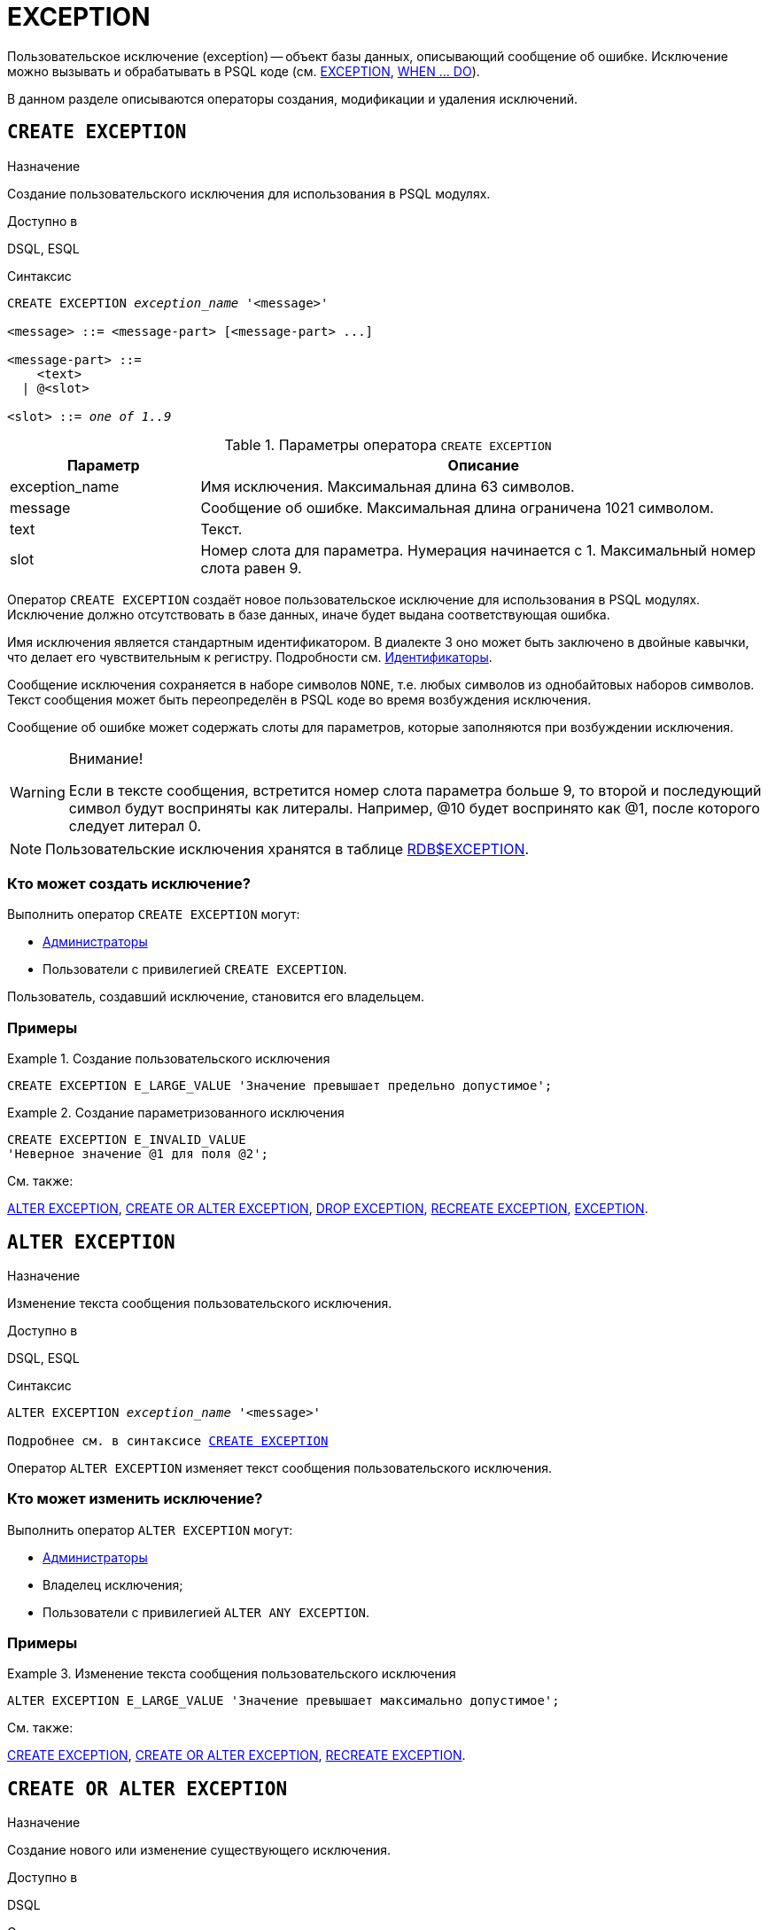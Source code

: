 [[fblangref-ddl-exception]]
= EXCEPTION

Пользовательское исключение (exception) -- объект базы данных, описывающий сообщение об ошибке.
Исключение можно вызывать и обрабатывать в PSQL коде (см. <<fblangref-psql-statements-exception,EXCEPTION>>, <<fblangref-psql-statements-when,WHEN ... DO>>).

В данном разделе описываются операторы создания, модификации и удаления исключений. 

[[fblangref-ddl-exception-create]]
== `CREATE EXCEPTION`

.Назначение
Создание пользовательского исключения для использования в PSQL модулях.
(((CREATE EXCEPTION)))

.Доступно в
DSQL, ESQL

[[fblangref-ddl-exception-create-syntax]]
.Синтаксис
[listing,subs="+quotes"]
----
CREATE EXCEPTION _exception_name_ '<message>'

<message> ::= <message-part> [<message-part> ...]

<message-part> ::=
    <text>
  | @<slot>

<slot> ::= _one of 1..9_
----

[[fblangref-ddl-tbl-crtexcep]]
.Параметры оператора `CREATE EXCEPTION`
[cols="<1,<3", options="header",stripes="none"]
|===
^| Параметр
^| Описание

|exception_name
|Имя исключения.
Максимальная длина 63 символов.

|message
|Сообщение об ошибке.
Максимальная длина ограничена 1021 символом.

|text
|Текст.

|slot
|Номер слота для параметра.
Нумерация начинается с 1.
Максимальный номер слота равен 9.
|===

Оператор `CREATE EXCEPTION` создаёт новое пользовательское исключение для использования в PSQL модулях.
Исключение должно отсутствовать в базе данных, иначе будет выдана соответствующая ошибка.

Имя исключения является стандартным идентификатором.
В диалекте 3 оно может быть заключено в двойные кавычки, что делает его чувствительным к регистру.
Подробности см. <<fblangref-structure-identifiers,Идентификаторы>>.

Сообщение исключения сохраняется в наборе символов `NONE`, т.е.
любых символов из однобайтовых наборов символов.
Текст сообщения может быть переопределён в PSQL коде во время возбуждения исключения.

Сообщение об ошибке может содержать слоты для параметров, которые заполняются при возбуждении исключения. 

.Внимание!
[WARNING]
====
Если в тексте сообщения, встретится номер слота параметра больше 9, то второй и последующий символ будут восприняты как литералы.
Например, @10 будет воспринято как @1, после которого следует литерал 0. 
====

[NOTE]
====
Пользовательские исключения хранятся в таблице <<fblangref-systables-exceptions,RDB$EXCEPTION>>.
====

[[fblangref-ddl-exception-create-who]]
=== Кто может создать исключение?

Выполнить оператор `CREATE EXCEPTION` могут: 

* <<fblangref-security-administrators,Администраторы>>
* Пользователи с привилегией `CREATE EXCEPTION`.

Пользователь, создавший исключение, становится его владельцем.

[[fblangref-ddl-exception-create-examples]]
=== Примеры

.Создание пользовательского исключения
[example]
====
[source,sql]
----
CREATE EXCEPTION E_LARGE_VALUE 'Значение превышает предельно допустимое';
----
====

.Создание параметризованного исключения
[example]
====
[source,sql]
----
CREATE EXCEPTION E_INVALID_VALUE 
'Неверное значение @1 для поля @2';
----
====

.См. также:
<<fblangref-ddl-exception-alter,ALTER EXCEPTION>>,
<<fblangref-ddl-exception-createoralter,CREATE OR ALTER EXCEPTION>>,
<<fblangref-ddl-exception-drop,DROP EXCEPTION>>,
<<fblangref-ddl-exception-recreate,RECREATE EXCEPTION>>,
<<fblangref-psql-statements-exception,EXCEPTION>>.

[[fblangref-ddl-exception-alter]]
== `ALTER EXCEPTION`

.Назначение
Изменение текста сообщения пользовательского исключения.
(((ALTER EXCEPTION)))

.Доступно в
DSQL, ESQL

.Синтаксис
[listing,subs="+quotes,macros"]
----
ALTER EXCEPTION _exception_name_ '<message>'

Подробнее см. в синтаксисе <<fblangref-ddl-exception-create-syntax,`CREATE EXCEPTION`>>
----

Оператор `ALTER EXCEPTION` изменяет текст сообщения пользовательского исключения.

[[fblangref-ddl-exception-alter_who]]
=== Кто может изменить исключение?

Выполнить оператор `ALTER EXCEPTION` могут: 

* <<fblangref-security-administrators,Администраторы>>
* Владелец исключения; 
* Пользователи с привилегией `ALTER ANY EXCEPTION`.


[[fblangref-ddl-exception-alter-examples]]
=== Примеры

.Изменение текста сообщения пользовательского исключения
[example]
====
[source,sql]
----
ALTER EXCEPTION E_LARGE_VALUE 'Значение превышает максимально допустимое';
----
====

.См. также:
<<fblangref-ddl-exception-create,CREATE EXCEPTION>>,
<<fblangref-ddl-exception-createoralter,CREATE OR ALTER EXCEPTION>>,
<<fblangref-ddl-exception-recreate,RECREATE EXCEPTION>>.

[[fblangref-ddl-exception-createoralter]]
== `CREATE OR ALTER EXCEPTION`

.Назначение
Создание нового или изменение существующего исключения.
(((CREATE OR ALTER EXCEPTION)))

.Доступно в
DSQL

.Синтаксис
[listing,subs="+quotes,macros"]
----
CREATE OR ALTER EXCEPTION _exception_name_ '<message>'

Подробнее см. в синтаксисе <<fblangref-ddl-exception-create-syntax,`CREATE EXCEPTION`>>
----

Если исключения не существует, то оно будет создано.
Уже существующее исключение будет изменено, при этом существующие зависимости исключения будут сохранены. 

[[fblangref-ddl-exception-createoralter-examples]]
=== Примеры

.Создание или изменение пользовательского исключения
[example]
====
[source,sql]
----
CREATE OR ALTER EXCEPTION E_LARGE_VALUE 
'Значение превышает максимально допустимое';
----
====

.См. также:
<<fblangref-ddl-exception-create,CREATE EXCEPTION>>,
<<fblangref-ddl-exception-alter,ALTER EXCEPTION>>,
<<fblangref-ddl-exception-recreate,RECREATE EXCEPTION>>.

[[fblangref-ddl-exception-drop]]
== `DROP EXCEPTION`

.Назначение
Удаление пользовательского исключения.
(((DROP EXCEPTION)))

.Доступно в
DSQL, ESQL

.Синтаксис
[listing,subs=+quotes]
----
DROP EXCEPTION _exception_name_
----

[[fblangref-ddl-tbl-dropexcep]]
.Параметры оператора `DROP EXCEPTION`
[cols="<1,<3", options="header",stripes="none"]
|===
^| Параметр
^| Описание

|exception_name
|Имя исключения.
|===

Оператор `DROP EXCEPTION` удаляет пользовательское исключение.
При наличии зависимостей для существующего исключения удаления не будет выполнено. 

[[fblangref-ddl-exception-drop-who]]
=== Кто может удалить исключение?

Выполнить оператор `DROP EXCEPTION` могут: 

* <<fblangref-security-administrators,Администраторы>>
* Владелец исключения; 
* Пользователи с привилегией `DROP ANY EXCEPTION`.


[[fblangref-ddl-exception-drop-examples]]
=== Примеры

.Удаление пользовательского исключения
[example]
====
[source,sql]
----
DROP EXCEPTION E_LARGE_VALUE;
----
====

.См. также:
<<fblangref-ddl-exception-create,CREATE EXCEPTION>>, <<fblangref-ddl-exception-recreate,RECREATE EXCEPTION>>. 

[[fblangref-ddl-exception-recreate]]
== `RECREATE EXCEPTION`

.Назначение
Создание или пересоздание пользовательского исключения.
(((RECREATE EXCEPTION)))

.Доступно в
DSQL

.Синтаксис
[listing,subs="+quotes,macros"]
----
RECREATE EXCEPTION _exception_name_ '<message>'

Подробнее см. в синтаксисе <<fblangref-ddl-exception-create-syntax,`CREATE EXCEPTION`>>
----


Оператор `RECREATE EXCEPTION` создаёт или пересоздаёт пользовательское исключение.
Если исключение с таким именем уже существует, то оператор `RECREATE EXCEPTION` попытается удалить его и создать новое исключение.
При наличии зависимостей для существующего исключения оператор `RECREATE EXCEPTION` не выполнится.

[[fblangref-ddl-exception-recreate-examples]]
=== Примеры

.Создание или пересоздание пользовательского исключения
[example]
====
[source,sql]
----
RECREATE EXCEPTION E_LARGE_VALUE 
'Значение превышает максимально допустимое';
----
====

.См. также:
<<fblangref-ddl-exception-create,CREATE EXCEPTION>>,
<<fblangref-ddl-exception-alter,ALTER EXCEPTION>>,
<<fblangref-ddl-exception-createoralter,CREATE OR ALTER EXCEPTION>>.

